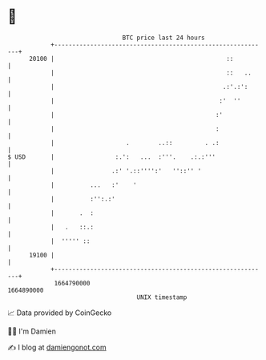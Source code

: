 * 👋

#+begin_example
                                   BTC price last 24 hours                    
               +------------------------------------------------------------+ 
         20100 |                                                ::          | 
               |                                                ::   ..     | 
               |                                               .:'.:':      | 
               |                                              :'  ''        | 
               |                                             :'             | 
               |                                             :              | 
               |                    .        ..::         . .:              | 
   $ USD       |                 :.':   ...  :'''.    .:.:'''               | 
               |                .:' '.::'''':'   ''::'' '                   | 
               |          ...   :'    '                                     | 
               |          :'':.:'                                           | 
               |       .  :                                                 | 
               |   .   ::.:                                                 | 
               |  ''''' ::                                                  | 
         19100 |                                                            | 
               +------------------------------------------------------------+ 
                1664790000                                        1664890000  
                                       UNIX timestamp                         
#+end_example
📈 Data provided by CoinGecko

🧑‍💻 I'm Damien

✍️ I blog at [[https://www.damiengonot.com][damiengonot.com]]
